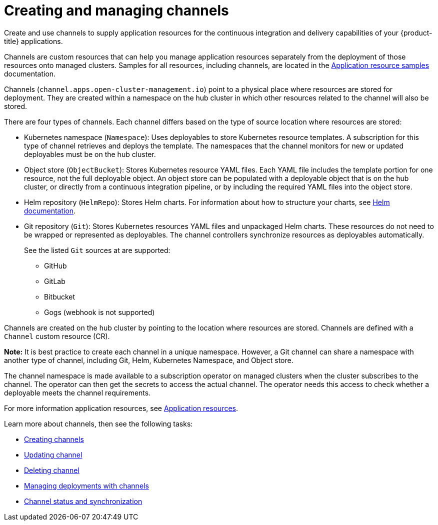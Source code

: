 [#creating-and-managing-channels]
= Creating and managing channels

Create and use channels to supply application resources for the continuous integration and delivery capabilities of your {product-title} applications.

Channels are custom resources that can help you manage application resources separately from the deployment of those resources onto managed clusters.
Samples for all resources, including channels, are located in the xref:../manage_applications/app_resource_samples.adoc#application-resource-samples[Application resource samples] documentation.

Channels (`channel.apps.open-cluster-management.io`) point to a physical place where resources are stored for deployment. They are created within a namespace on the hub cluster in which other resources related to the channel will also be stored.

There are four types of channels. Each channel differs based on the type of source location where resources are stored:

* Kubernetes namespace (`Namespace`): Uses deployables to store Kubernetes resource templates. A subscription for this type of channel retrieves and deploys the template. The namespaces that the channel monitors for new or updated deployables must be on the hub cluster.

* Object store (`ObjectBucket`): Stores Kubernetes resource YAML files. Each YAML file includes the template portion for one resource, not the full deployable object. An object store can be populated with a deployable object that is on the hub cluster, or directly from a continuous integration pipeline, or by including the required YAML files into the object store.

* Helm repository (`HelmRepo`): Stores Helm charts.
For information about how to structure your charts, see https://helm.sh/docs/[Helm documentation].

* Git repository (`Git`): Stores Kubernetes resources YAML files and unpackaged Helm charts. These resources do not need to be wrapped or represented as deployables. The channel controllers synchronize resources as deployables automatically.

+
See the listed `Git` sources at are supported:
+

- GitHub
- GitLab
- Bitbucket
- Gogs (webhook is not supported)

Channels are created on the hub cluster by pointing to the location where resources are stored. Channels are defined with a `Channel` custom resource (CR). 

**Note:** It is best practice to create each channel in a unique namespace. However, a Git channel can share a namespace with another type of channel, including Git, Helm, Kubernetes Namespace, and Object store.


The channel namespace is made available to a subscription operator on managed clusters when the cluster subscribes to the channel. The operator can then get the secrets to access the actual channel. The operator needs this access to check whether a deployable meets the channel requirements.

For more information application resources, see xref:../manage_applications/app_resources.adoc#application-resources[Application resources].

Learn more about channels, then see the following tasks:

* xref:../manage_applications/creating_channel.adoc#creating-channels[Creating channels]
* xref:../manage_applications/updating_channel.adoc#updating-channel[Updating channel] 
* xref:../deleting_channel.adoc#deleting-channel[Deleting channel] 
* xref:../manage_applications/managing_deployment.adoc#managing-deployments-with-channels[Managing deployments with channels] 
* xref:../channel_status.adoc#channel-status-and-synchronization[Channel status and synchronization] 
